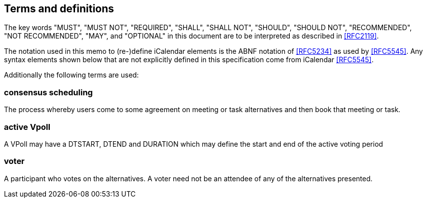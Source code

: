
[[terms]]
== Terms and definitions


The key words "MUST", "MUST NOT", "REQUIRED", "SHALL", "SHALL NOT", "SHOULD", "SHOULD NOT", "RECOMMENDED", "NOT RECOMMENDED", "MAY", and  "OPTIONAL" in this document are to be interpreted as described in <<RFC2119>>.

The notation used in this memo to (re-)define iCalendar elements is
the ABNF notation of <<RFC5234>> as used by <<RFC5545>>.  Any syntax
elements shown below that are not explicitly defined in this
specification come from iCalendar <<RFC5545>>.

Additionally the following terms are used:

=== consensus scheduling

The process whereby users come to some agreement on meeting
or task alternatives and then book that meeting or task.

// TODO
=== active Vpoll

A VPoll may have a DTSTART, DTEND and DURATION which
may define the start and end of the active voting period

=== voter

A participant who votes on the alternatives. A voter need not be an attendee of any of the alternatives presented.
